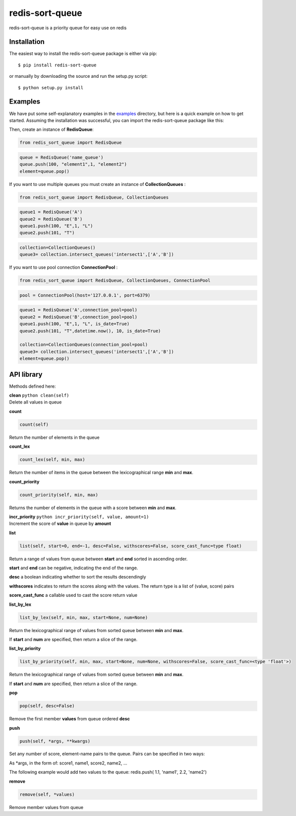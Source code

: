 redis-sort-queue
================

redis-sort-queue is a priority queue for easy use on redis

Installation
------------

The easiest way to install the redis-sort-queue package is either via
pip:

::

    $ pip install redis-sort-queue

or manually by downloading the source and run the setup.py script:

::

    $ python setup.py install

Examples
--------

We have put some self-explanatory examples in the
`examples <https://github.com/yordanglez/redis-sort-queue/tree/master/redis_sort_queue/example>`__
directory, but here is a quick example on how to get started. Assuming
the installation was successful, you can import the redis-sort-queue
package like this:

Then, create an instance of **RedisQueue**:

.. code:: python

    from redis_sort_queue import RedisQueue

.. code:: python

    queue = RedisQueue('name_queue')
    queue.push(100, "element1",1, "element2")
    element=queue.pop()

If you want to use multiple queues you must create an instance of
**CollectionQueues** :

.. code:: python

    from redis_sort_queue import RedisQueue, CollectionQueues

.. code:: python

    queue1 = RedisQueue('A')
    queue2 = RedisQueue('B')
    queue1.push(100, "E",1, "L")
    queue2.push(101, "T")

.. code:: python

    collection=CollectionQueues()
    queue3= collection.intersect_queues('intersect1',['A','B'])

If you want to use pool connection **ConnectionPool** :

.. code:: python

    from redis_sort_queue import RedisQueue, CollectionQueues, ConnectionPool

.. code:: python

    pool = ConnectionPool(host='127.0.0.1', port=6379)

.. code:: python

    queue1 = RedisQueue('A',connection_pool=pool)
    queue2 = RedisQueue('B',connection_pool=pool)
    queue1.push(100, "E",1, "L", is_date=True)
    queue2.push(101, "T",datetime.now(), 10, is_date=True)

    collection=CollectionQueues(connection_pool=pool)
    queue3= collection.intersect_queues('intersect1',['A','B'])
    element=queue.pop()

API library
-----------

Methods defined here:

| **clean** ``python clean(self)``
| Delete all values in queue

**count**

.. code:: python

    count(self)

Return the number of elements in the queue

**count\_lex**

.. code:: python

    count_lex(self, min, max)

Return the number of items in the queue between the lexicographical
range **min** and **max**.

**count\_priority**

.. code:: python

    count_priority(self, min, max)

Returns the number of elements in the queue with a score between **min**
and **max**.

| **incr\_priority** ``python incr_priority(self, value, amount=1)``
| Increment the score of **value** in queue by **amount**

**list**

.. code:: python

    list(self, start=0, end=-1, desc=False, withscores=False, score_cast_func=type float)

Return a range of values from queue between **start** and **end** sorted
in ascending order.

**start** and **end** can be negative, indicating the end of the range.

**desc** a boolean indicating whether to sort the results descendingly

**withscores** indicates to return the scores along with the values. The
return type is a list of (value, score) pairs

**score\_cast\_func** a callable used to cast the score return value

**list\_by\_lex**

.. code:: python

    list_by_lex(self, min, max, start=None, num=None)

Return the lexicographical range of values from sorted queue between
**min** and **max**.

If **start** and **num** are specified, then return a slice of the
range.

**list\_by\_priority**

.. code:: python

    list_by_priority(self, min, max, start=None, num=None, withscores=False, score_cast_func=<type 'float'>)

Return the lexicographical range of values from sorted queue between
**min** and **max**.

If **start** and **num** are specified, then return a slice of the
range.

**pop**

.. code:: python

    pop(self, desc=False)

Remove the first member **values** from queue ordered **desc**

**push**

.. code:: python

    push(self, *args, **kwargs)

Set any number of score, element-name pairs to the queue. Pairs can be
specified in two ways:

As \*args, in the form of: score1, name1, score2, name2, ...

The following example would add two values to the queue: redis.push(
1.1, 'name1', 2.2, 'name2')

**remove**

.. code:: python

    remove(self, *values)

Remove member values from queue
